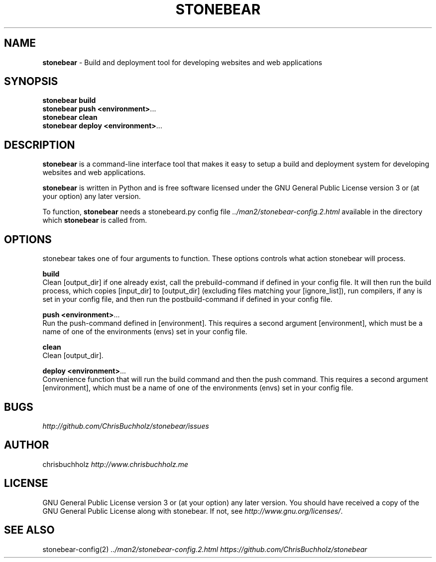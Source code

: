 .\" generated with Ronn/v0.7.3
.\" http://github.com/rtomayko/ronn/tree/0.7.3
.
.TH "STONEBEAR" "1" "September 2011" "stonebear 0.1" "stonebear manual"
.
.SH "NAME"
\fBstonebear\fR \- Build and deployment tool for developing websites and web applications
.
.SH "SYNOPSIS"
\fBstonebear build\fR
.
.br
\fBstonebear push <environment>\fR\.\.\.
.
.br
\fBstonebear clean\fR
.
.br
\fBstonebear deploy <environment>\fR\.\.\.
.
.SH "DESCRIPTION"
\fBstonebear\fR is a command\-line interface tool that makes it easy to setup a build and deployment system for developing websites and web applications\.
.
.P
\fBstonebear\fR is written in Python and is free software licensed under the GNU General Public License version 3 or (at your option) any later version\.
.
.P
To function, \fBstonebear\fR needs a stonebeard\.py config file \fI\.\./man2/stonebear\-config\.2\.html\fR available in the directory which \fBstonebear\fR is called from\.
.
.SH "OPTIONS"
stonebear takes one of four arguments to function\. These options controls what action stonebear will process\.
.
.P
\fBbuild\fR
.
.br
Clean [output_dir] if one already exist, call the prebuild\-command if defined in your config file\. It will then run the build process, which copies [input_dir] to [output_dir] (excluding files matching your [ignore_list]), run compilers, if any is set in your config file, and then run the postbuild\-command if defined in your config file\.
.
.P
\fBpush <environment>\fR\.\.\.
.
.br
Run the push\-command defined in [environment]\. This requires a second argument [environment], which must be a name of one of the environments (envs) set in your config file\.
.
.P
\fBclean\fR
.
.br
Clean [output_dir]\.
.
.P
\fBdeploy <environment>\fR\.\.\.
.
.br
Convenience function that will run the build command and then the push command\. This requires a second argument [environment], which must be a name of one of the environments (envs) set in your config file\.
.
.SH "BUGS"
\fIhttp://github\.com/ChrisBuchholz/stonebear/issues\fR
.
.SH "AUTHOR"
chrisbuchholz \fIhttp://www\.chrisbuchholz\.me\fR
.
.SH "LICENSE"
GNU General Public License version 3 or (at your option) any later version\. You should have received a copy of the GNU General Public License along with stonebear\. If not, see \fIhttp://www\.gnu\.org/licenses/\fR\.
.
.SH "SEE ALSO"
stonebear\-config(2) \fI\.\./man2/stonebear\-config\.2\.html\fR \fIhttps://github\.com/ChrisBuchholz/stonebear\fR
